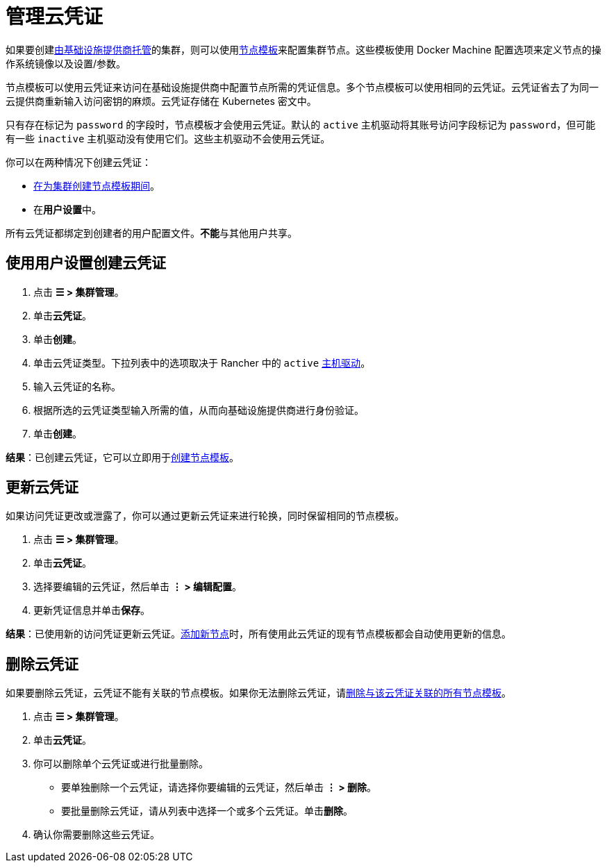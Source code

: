 = 管理云凭证

如果要创建xref:../../pages-for-subheaders/use-new-nodes-in-an-infra-provider.adoc[由基础设施提供商托管]的集群，则可以使用link:../../pages-for-subheaders/use-new-nodes-in-an-infra-provider.adoc#节点模板[节点模板]来配置集群节点。这些模板使用 Docker Machine 配置选项来定义节点的操作系统镜像以及设置/参数。

节点模板可以使用云凭证来访问在基础设施提供商中配置节点所需的凭证信息。多个节点模板可以使用相同的云凭证。云凭证省去了为同一云提供商重新输入访问密钥的麻烦。云凭证存储在 Kubernetes 密文中。

只有存在标记为 `password` 的字段时，节点模板才会使用云凭证。默认的 `active` 主机驱动将其账号访问字段标记为 `password`，但可能有一些 `inactive` 主机驱动没有使用它们。这些主机驱动不会使用云凭证。

你可以在两种情况下创建云凭证：

* link:../../pages-for-subheaders/use-new-nodes-in-an-infra-provider.adoc#节点模板[在为集群创建节点模板期间]。
* 在**用户设置**中。

所有云凭证都绑定到创建者的用户配置文件。**不能**与其他用户共享。

== 使用用户设置创建云凭证

. 点击 *☰ > 集群管理*。
. 单击**云凭证**。
. 单击**创建**。
. 单击云凭证类型。下拉列表中的选项取决于 Rancher 中的 `active` xref:../../how-to-guides/new-user-guides/authentication-permissions-and-global-configuration/about-provisioning-drivers/manage-node-drivers.adoc[主机驱动]。
. 输入云凭证的名称。
. 根据所选的云凭证类型输入所需的值，从而向基础设施提供商进行身份验证。
. 单击**创建**。

*结果*：已创建云凭证，它可以立即用于link:../../pages-for-subheaders/use-new-nodes-in-an-infra-provider.adoc#节点模板[创建节点模板]。

== 更新云凭证

如果访问凭证更改或泄露了，你可以通过更新云凭证来进行轮换，同时保留相同的节点模板。

. 点击 *☰ > 集群管理*。
. 单击**云凭证**。
. 选择要编辑的云凭证，然后单击 *⋮ > 编辑配置*。
. 更新凭证信息并单击**保存**。

*结果*：已使用新的访问凭证更新云凭证。xref:../../pages-for-subheaders/use-new-nodes-in-an-infra-provider.adoc[添加新节点]时，所有使用此云凭证的现有节点模板都会自动使用更新的信息。

== 删除云凭证

如果要删除云凭证，云凭证不能有关联的节点模板。如果你无法删除云凭证，请link:manage-node-templates.adoc#删除节点模板[删除与该云凭证关联的所有节点模板]。

. 点击 *☰ > 集群管理*。
. 单击**云凭证**。
. 你可以删除单个云凭证或进行批量删除。
 ** 要单独删除一个云凭证，请选择你要编辑的云凭证，然后单击 *⋮ > 删除*。
 ** 要批量删除云凭证，请从列表中选择一个或多个云凭证。单击**删除**。
. 确认你需要删除这些云凭证。
